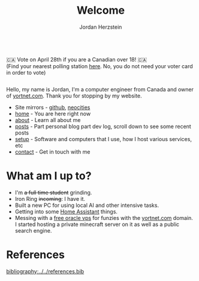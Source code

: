 #+TITLE: Welcome 
#+AUTHOR: Jordan Herzstein 
#+HUGO_BASE_DIR: ../
#+HUGO_SECTION:
#+EXPORT_FILE_NAME: _index.md
#+HUGO_MENU: :menu "main"
#+HUGO_CATEGORIES: 
# #+HUGO_PAIRED_SHORTCODES: icons/icon
#+OPTIONS: num:nil toc:nil 


#+attr_html: :style display:flex;
#+begin_center
🇨🇦 Vote on April 28th if you are a Canadian over 18! 🇨🇦 \\
(Find your nearest polling station [[https://www.elections.ca/content2.aspx?section=vote&dir=locate&document=index&lang=e&cid][here]]. No, you do not need your voter card in order to vote)
#+end_center
# #+begin_center
# 🎉🎉 */Thanks for over 12,000 unique visitors on Neocities!/* 🎉🎉 \\
# (That includes the web crawlers :) )
# #+end_center

Hello, my name is Jordan, I'm a computer engineer from Canada and owner of [[https://yortnet.com][yortnet.com]]. Thank you for stopping by my website. 

+ Site mirrors - [[https://jordanherzstein.com][github]], [[https://jordanherzstein.neocities.org][neocities]]
+ [[/][home]] - You are here right now
+ [[/about][about]] - Learn all about me
+ [[/posts][posts]] - Part personal blog part dev log, scroll down to see some recent posts
+ [[/mysetup][setup]] - Software and computers that I use, how I host various services, etc
+ [[/contact][contact]] - Get in touch with me

#+BEGIN_EXPORT html
<span class="social-icons">
<a href="/index.xml">
#+END_EXPORT 
#+begin_export hugo
{{< icons/icon vendor=feather name=rss size=1.5em >}}
#+END_EXPORT
#+BEGIN_EXPORT html
</a>
#+END_EXPORT 
#+BEGIN_EXPORT html
<a href="https://git.yortnet.com/jherzstein">
#+END_EXPORT 
#+begin_export hugo
{{< icons/icon vendor=simple-icons name=forgejo size=1.5em >}}
#+END_EXPORT
#+BEGIN_EXPORT html
</a>
#+END_EXPORT 
#+BEGIN_EXPORT html
<a href="https://github.com/jherzstein">
#+END_EXPORT 
#+begin_export hugo
{{< icons/icon vendor=simple-icons name=github size=1.5em >}}
#+END_EXPORT
#+BEGIN_EXPORT html
</a>
#+END_EXPORT 
#+BEGIN_EXPORT html
<a href="/contact/#img-class-inline-header-src-images-contact-protonmail-dot-png-email-website-jordanherzstein-dot-xyz-pgp--dot-pubkey-dot-gpg">
#+END_EXPORT 
#+begin_export hugo
{{< icons/icon vendor=simple-icons name=protonmail size=1.5em >}}
#+END_EXPORT 
#+BEGIN_EXPORT html
</a>
#+END_EXPORT 
#+BEGIN_EXPORT html
<a href="/contact/#img-class-inline-header-src-images-contact-signal-dot-png-signal-jherzstein-dot-01-qr-code">
#+END_EXPORT 
#+begin_export hugo
{{< icons/icon vendor=bootstrap name=signal size=1.5em >}}
#+END_EXPORT 
#+BEGIN_EXPORT html
</a>
#+END_EXPORT 
#+BEGIN_EXPORT html
<a href="https://ca.linkedin.com/in/jordan-herzstein-a99414204">
#+END_EXPORT 
#+begin_export hugo
{{< icons/icon vendor=bootstrap name=linkedin size=1.5em >}}
#+END_EXPORT 
#+BEGIN_EXPORT html
</a>
#+END_EXPORT 
#+BEGIN_EXPORT html
</span>
#+END_EXPORT 

* What am I up to?
+ I'm +a full time student+ grinding.
+ Iron Ring +incoming+: I have it.
+ Built a new PC for using local AI and other intensive tasks.
+ Getting into some [[https://www.home-assistant.io/][Home Assistant]] things.
+ Messing with a [[https://rentry.co/oraclevps][free oracle vps]] for funzies with the [[https://yortnet.com][yortnet.com]] domain. I started hosting a private minecraft server on it as well as a public search engine. 
# + [[../images/hatedaylightsavings.png][I (STILL) HATE DAYLIGHT SAVINGS! I (STILL) HATE DAYLIGHT SAVINGS!]]

* References
[[bibliography:../../references.bib]]
